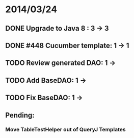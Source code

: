 * 2014/03/24
** DONE Upgrade to Java 8 : 3 -> 3
** DONE #448 Cucumber template: 1 -> 1
** TODO Review generated DAO: 1 ->
** TODO Add BaseDAO: 1 ->
** TODO Fix BaseDAO: 1 ->

** Pending:
*** Move TableTestHelper out of QueryJ Templates
